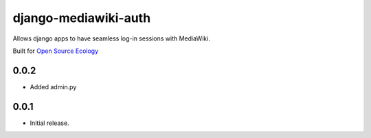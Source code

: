 django-mediawiki-auth
=====================

Allows django apps to have seamless log-in sessions with MediaWiki.

Built for `Open Source Ecology <http://opensourceecology.org>`_


0.0.2
-----

+ Added admin.py

0.0.1
-----

* Initial release.


